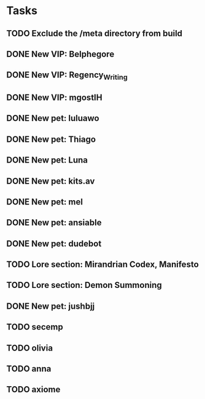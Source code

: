 * Tasks
** TODO Exclude the /meta directory from build
** DONE New VIP: Belphegore
** DONE New VIP: Regency_Writing
** DONE New VIP: mgostIH
** DONE New pet: luluawo
** DONE New pet: Thiago
** DONE New pet: Luna
** DONE New pet: kits.av
** DONE New pet: mel
** DONE New pet: ansiable
** DONE New pet: dudebot
** TODO Lore section: Mirandrian Codex, Manifesto
** TODO Lore section: Demon Summoning
** DONE New pet: jushbjj
** TODO secemp
** TODO olivia
** TODO anna
** TODO axiome
